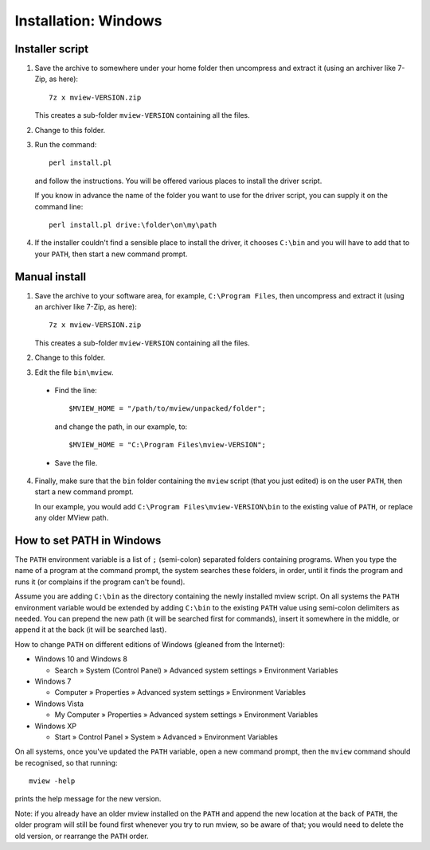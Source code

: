 Installation: Windows
=====================

Installer script
^^^^^^^^^^^^^^^^

1. Save the archive to somewhere under your home folder then uncompress and
   extract it (using an archiver like 7-Zip, as here)::

        7z x mview-VERSION.zip

   This creates a sub-folder ``mview-VERSION`` containing all the files.
   
2. Change to this folder.

3. Run the command::

        perl install.pl
        
   and follow the instructions. You will be offered various places to install
   the driver script.
   
   If you know in advance the name of the folder you want to use for the
   driver script, you can supply it on the command line::

        perl install.pl drive:\folder\on\my\path

4. If the installer couldn't find a sensible place to install the driver, it
   chooses ``C:\bin`` and you will have to add that to your ``PATH``, then
   start a new command prompt.


Manual install
^^^^^^^^^^^^^^

1. Save the archive to your software area, for example, ``C:\Program Files``,
   then uncompress and extract it (using an archiver like 7-Zip, as here)::

        7z x mview-VERSION.zip

   This creates a sub-folder ``mview-VERSION`` containing all the files.

2. Change to this folder.

3. Edit the file ``bin\mview``.

  * Find the line::

        $MVIEW_HOME = "/path/to/mview/unpacked/folder";

    and change the path, in our example, to::

        $MVIEW_HOME = "C:\Program Files\mview-VERSION";

  * Save the file.

4. Finally, make sure that the ``bin`` folder containing the ``mview`` script
   (that you just edited) is on the user ``PATH``, then start a new command
   prompt.

   In our example, you would add ``C:\Program Files\mview-VERSION\bin`` to the
   existing value of ``PATH``, or replace any older MView path.


How to set PATH in Windows
^^^^^^^^^^^^^^^^^^^^^^^^^^

The ``PATH`` environment variable is a list of ``;`` (semi-colon) separated
folders containing programs. When you type the name of a program at the
command prompt, the system searches these folders, in order, until it finds
the program and runs it (or complains if the program can't be found).

Assume you are adding ``C:\bin`` as the directory containing the newly
installed mview script. On all systems the ``PATH`` environment variable would
be extended by adding ``C:\bin`` to the existing ``PATH`` value using
semi-colon delimiters as needed. You can prepend the new path (it will be
searched first for commands), insert it somewhere in the middle, or append it
at the back (it will be searched last).

How to change ``PATH`` on different editions of Windows (gleaned from the
Internet):

* Windows 10 and Windows 8

  - Search » System (Control Panel) » Advanced system settings »
    Environment Variables

* Windows 7

  - Computer » Properties » Advanced system settings » Environment
    Variables

* Windows Vista

  - My Computer » Properties » Advanced system settings » Environment
    Variables

* Windows XP

  - Start » Control Panel » System » Advanced » Environment Variables

On all systems, once you've updated the ``PATH`` variable, open a new command
prompt, then the ``mview`` command should be recognised, so that running::

  mview -help

prints the help message for the new version.

Note: if you already have an older mview installed on the ``PATH`` and append
the new location at the back of ``PATH``, the older program will still be
found first whenever you try to run mview, so be aware of that; you would need
to delete the old version, or rearrange the ``PATH`` order.
